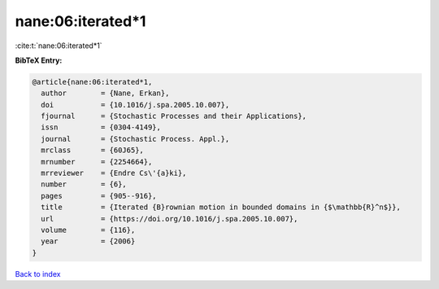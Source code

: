 nane:06:iterated*1
==================

:cite:t:`nane:06:iterated*1`

**BibTeX Entry:**

.. code-block:: bibtex

   @article{nane:06:iterated*1,
     author        = {Nane, Erkan},
     doi           = {10.1016/j.spa.2005.10.007},
     fjournal      = {Stochastic Processes and their Applications},
     issn          = {0304-4149},
     journal       = {Stochastic Process. Appl.},
     mrclass       = {60J65},
     mrnumber      = {2254664},
     mrreviewer    = {Endre Cs\'{a}ki},
     number        = {6},
     pages         = {905--916},
     title         = {Iterated {B}rownian motion in bounded domains in {$\mathbb{R}^n$}},
     url           = {https://doi.org/10.1016/j.spa.2005.10.007},
     volume        = {116},
     year          = {2006}
   }

`Back to index <../By-Cite-Keys.rst>`_
